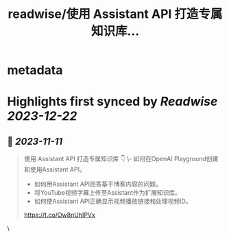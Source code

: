 :PROPERTIES:
:title: readwise/使用 Assistant API 打造专属知识库...
:END:


* metadata
:PROPERTIES:
:author: [[AxtonLiu on Twitter]]
:full-title: "使用 Assistant API 打造专属知识库..."
:category: [[tweets]]
:url: https://twitter.com/AxtonLiu/status/1722588596949877135
:image-url: https://pbs.twimg.com/profile_images/1240833934142976003/TvIlPgr9.jpg
:END:

* Highlights first synced by [[Readwise]] [[2023-12-22]]
** 📌 [[2023-11-11]]
#+BEGIN_QUOTE
使用 Assistant API 打造专属知识库 👇
\- 如何在OpenAI Playground创建和使用Assistant API。 
- 如何用Assistant API回答基于博客内容的问题。 
- 将YouTube视频字幕上传至Assistant作为扩展知识库。 
- 如何使Assistant API正确显示视频播放链接和处理视频ID。

https://t.co/Ow8nUhIPVx 
#+END_QUOTE\